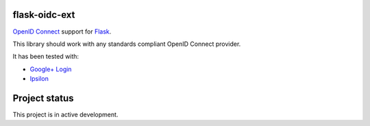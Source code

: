 flask-oidc-ext
==========

`OpenID Connect <https://openid.net/connect/>`_ support for `Flask <http://flask.pocoo.org/>`_.

.. image:: https://img.shields.io/pypi/v/flask-oidc.svg?style=flat
  :target: https://pypi.python.org/pypi/flask-oidc

.. image:: https://img.shields.io/pypi/dm/flask-oidc.svg?style=flat
  :target: https://pypi.python.org/pypi/flask-oidc

.. image:: https://readthedocs.org/projects/flask-oidc/badge/?version=latest
   :target: http://flask-oidc.readthedocs.io/en/latest/?badge=latest
   :alt: Documentation Status

.. image:: https://img.shields.io/travis/puiterwijk/flask-oidc.svg?style=flat
  :target: https://travis-ci.org/puiterwijk/flask-oidc

This library should work with any standards compliant OpenID Connect provider.

It has been tested with:

* `Google+ Login <https://developers.google.com/accounts/docs/OAuth2Login>`_
* `Ipsilon <https://ipsilon-project.org/>`_


Project status
==============

This project is in active development.
